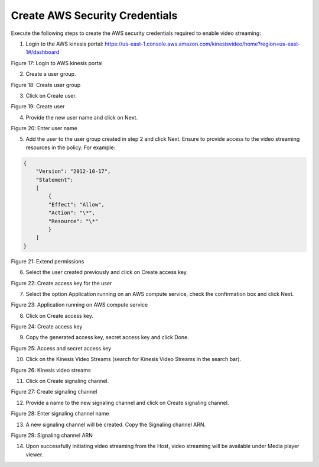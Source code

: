 Create AWS Security Credentials 
--------------------------------

Execute the following steps to create the AWS security credentials
required to enable video streaming:

1. Login to the AWS kinesis portal:
   https://us-east-1.console.aws.amazon.com/kinesisvideo/home?region=us-east-1#/dashboard

|image50|

Figure 17: Login to AWS kinesis portal

2. Create a user group.

|image51|

Figure 18: Create user group

3. Click on Create user.

|image52|

Figure 19: Create user

4. Provide the new user name and click on Next.

|image53|

Figure 20: Enter user name

5. Add the user to the user group created in step 2 and click Next.
   Ensure to provide access to the video streaming resources in the
   policy. For example:

.. code:: c

    {
        "Version": "2012-10-17",
        "Statement":
        [
            {
            "Effect": "Allow",
            "Action": "\*",
            "Resource": "\*"
            }
        ]
    }


|image54|

Figure 21: Extend permissions

6. Select the user created previously and click on Create access key.

|image55|

Figure 22: Create access key for the user

7. Select the option Application running on an AWS compute service,
   check the confirmation box and click Next.

|image56|

Figure 23: Application running on AWS compute service

8. Click on Create access key.

|image57|

Figure 24: Create access key

9. Copy the generated access key, secret access key and click Done.

|image60|

Figure 25: Access and secret access key

10. Click on the Kinesis Video Streams (search for Kinesis Video Streams
    in the search bar).

|image61|

Figure 26: Kinesis video streams

11. Click on Create signaling channel.

|image62|

Figure 27: Create signaling channel

12. Provide a name to the new signaling channel and click on Create
    signaling channel.

|image63|

Figure 28: Enter signaling channel name

13. A new signaling channel will be created. Copy the Signaling channel
    ARN.

|image64|

Figure 29: Signaling channel ARN

14. Upon successfully initiating video streaming from the Host, video
    streaming will be available under Media player viewer.


.. |image50| image:: media/images50.png
   :width: 7.00764in
   :height: 3.62639in
.. |image51| image:: media/images51.png
   :width: 7.00764in
   :height: 3.62639in
.. |image52| image:: media/images52.png
   :width: 7.00764in
   :height: 3.62639in
.. |image53| image:: media/images53.png
   :width: 7.00764in
   :height: 3.62639in
.. |image54| image:: media/images54.png
   :width: 7.00764in
   :height: 3.62639in
.. |image55| image:: media/images55.png
   :width: 7.00764in
   :height: 3.62639in
.. |image56| image:: media/images56.png
   :width: 7.00764in
   :height: 3.62639in
.. |image57| image:: media/images57.png
   :width: 7.00764in
   :height: 3.62639in
.. |image60| image:: media/images60.png
   :width: 7.00764in
   :height: 3.62639in
.. |image61| image:: media/images61.png
   :width: 7.00764in
   :height: 3.62639in
.. |image62| image:: media/images62.png
   :width: 7.00764in
   :height: 3.62639in
.. |image63| image:: media/images63.png
   :width: 7.00764in
   :height: 3.62639in
.. |image64| image:: media/images64.png
   :width: 7.00764in
   :height: 3.62639in

